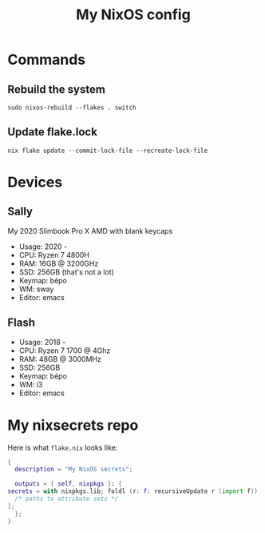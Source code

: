 #+title: My NixOS config

* Commands

** Rebuild the system

   #+begin_src shell
     sudo nixos-rebuild --flakes . switch
   #+end_src

** Update flake.lock

   #+begin_src shell
     nix flake update --commit-lock-file --recreate-lock-file
   #+end_src

* Devices

** Sally

My 2020 Slimbook Pro X AMD with blank keycaps
- Usage: 2020 -
- CPU: Ryzen 7 4800H
- RAM: 16GB @ 3200GHz
- SSD: 256GB (that's not a lot)
- Keymap: bépo
- WM: sway
- Editor: emacs

** Flash

- Usage: 2018 -
- CPU: Ryzen 7 1700 @ 4Ghz
- RAM: 48GB @ 3000MHz
- SSD: 256GB
- Keymap: bépo
- WM: i3
- Editor: emacs


* My nixsecrets repo

  Here is what ~flake.nix~ looks like:
  #+begin_src nix
    {
      description = "My NixOS secrets";

      outputs = { self, nixpkgs }: {
	secrets = with nixpkgs.lib; foldl (r: f: recursiveUpdate r (import f)) {} [
	  /* paths to attribute sets */
	];
      };
    }
  #+end_src
